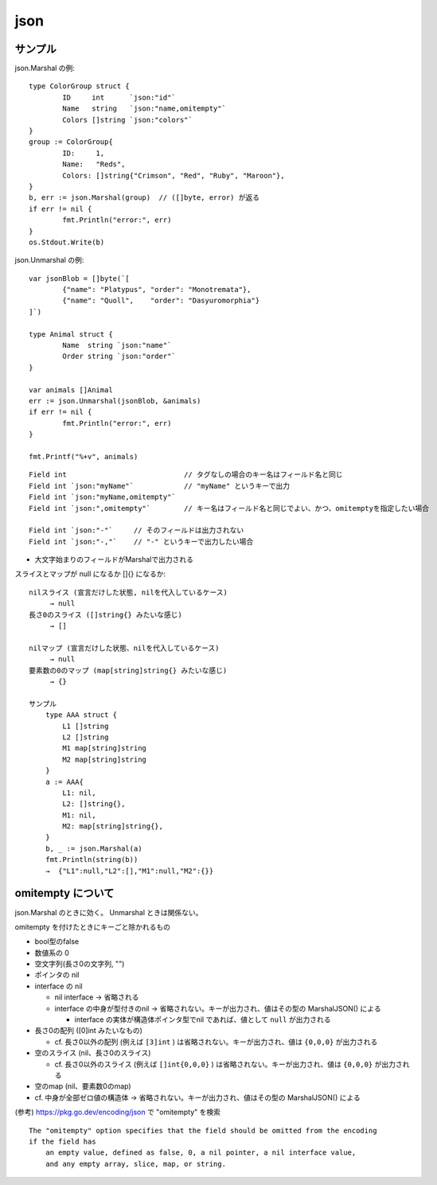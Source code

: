=======================================
json
=======================================

サンプル
==================

json.Marshal の例::

    type ColorGroup struct {
            ID     int      `json:"id"`
            Name   string   `json:"name,omitempty"`
            Colors []string `json:"colors"`
    }
    group := ColorGroup{
            ID:     1,
            Name:   "Reds",
            Colors: []string{"Crimson", "Red", "Ruby", "Maroon"},
    }
    b, err := json.Marshal(group)  // ([]byte, error) が返る
    if err != nil {
            fmt.Println("error:", err)
    }
    os.Stdout.Write(b)

json.Unmarshal の例::

    var jsonBlob = []byte(`[
            {"name": "Platypus", "order": "Monotremata"},
            {"name": "Quoll",    "order": "Dasyuromorphia"}
    ]`)

    type Animal struct {
            Name  string `json:"name"`
            Order string `json:"order"`
    }

    var animals []Animal
    err := json.Unmarshal(jsonBlob, &animals)
    if err != nil {
            fmt.Println("error:", err)
    }

    fmt.Printf("%+v", animals)


::

    Field int                            // タグなしの場合のキー名はフィールド名と同じ
    Field int `json:"myName"`            // "myName" というキーで出力
    Field int `json:"myName,omitempty"`  
    Field int `json:",omitempty"`        // キー名はフィールド名と同じでよい、かつ、omitemptyを指定したい場合

    Field int `json:"-"`     // そのフィールドは出力されない
    Field int `json:"-,"`    // "-" というキーで出力したい場合

- 大文字始まりのフィールドがMarshalで出力される



スライスとマップが null になるか []{} になるか::

    nilスライス (宣言だけした状態, nilを代入しているケース)
         → null
    長さ0のスライス ([]string{} みたいな感じ)
         → [] 

    nilマップ (宣言だけした状態、nilを代入しているケース)
         → null
    要素数の0のマップ (map[string]string{} みたいな感じ)
         → {}

    サンプル
        type AAA struct {
            L1 []string
            L2 []string
            M1 map[string]string
            M2 map[string]string
        }
        a := AAA{
            L1: nil,
            L2: []string{},
            M1: nil,
            M2: map[string]string{},
        }
        b, _ := json.Marshal(a)
        fmt.Println(string(b))
        →  {"L1":null,"L2":[],"M1":null,"M2":{}}

omitempty について
========================

json.Marshal のときに効く。 Unmarshal ときは関係ない。

omitempty を付けたときにキーごと除かれるもの

- bool型のfalse
- 数値系の 0
- 空文字列(長さ0の文字列, "")
- ポインタの nil
- interface の nil

  - nil interface → 省略される
  - interface の中身が型付きのnil → 省略されない。キーが出力され、値はその型の MarshalJSON() による

    - interface の実体が構造体ポインタ型でnil であれば、値として ``null`` が出力される

- 長さ0の配列 ([0]int みたいなもの)

  - cf. 長さ0以外の配列 (例えば ``[3]int`` ) は省略されない。キーが出力され、値は ``{0,0,0}`` が出力される

- 空のスライス (nil、長さ0のスライス)

  - cf. 長さ0以外のスライス (例えば ``[]int{0,0,0}`` ) は省略されない。キーが出力され、値は ``{0,0,0}`` が出力される

- 空のmap (nil、要素数0のmap)

- cf. 中身が全部ゼロ値の構造体 → 省略されない。キーが出力され、値はその型の MarshalJSON() による

(参考) https://pkg.go.dev/encoding/json で "omitempty" を検索

::

    The "omitempty" option specifies that the field should be omitted from the encoding
    if the field has
        an empty value, defined as false, 0, a nil pointer, a nil interface value,
        and any empty array, slice, map, or string.



